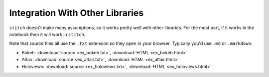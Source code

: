 Integration With Other Libraries
--------------------------------

``stitch`` doesn't make many assumptions, so it works
pretty well with other libraries. For the most part, if it works in the
notebook then it will work in ``stitch``.

Note that source files all use the ``.txt`` extension so they open in
your browser. Typically you'd use ``.md`` or ``.markdown``.

* Bokeh: :download:`source <ex_bokeh.txt>`, :download:`HTML <ex_bokeh.html>`
* Altair: :download:`source <ex_altair.txt>`, :download:`HTML <ex_altair.html>`
* Holoviews: :download:`source <ex_holoviews.txt>`, :download:`HTML <ex_holoviews.html>`

